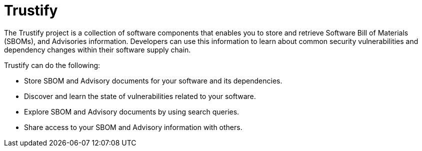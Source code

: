 = Trustify
:page-aliases: docs:ROOT:index.adoc

The Trustify project is a collection of software components that enables you to store and retrieve Software Bill of
Materials (SBOMs), and Advisories information. Developers can use this information to
learn about common security vulnerabilities and dependency changes within their software supply chain.

Trustify can do the following:

* Store SBOM and Advisory documents for your software and its dependencies.
* Discover and learn the state of vulnerabilities related to your software.
* Explore SBOM and Advisory documents by using search queries.
* Share access to your SBOM and Advisory information with others.
